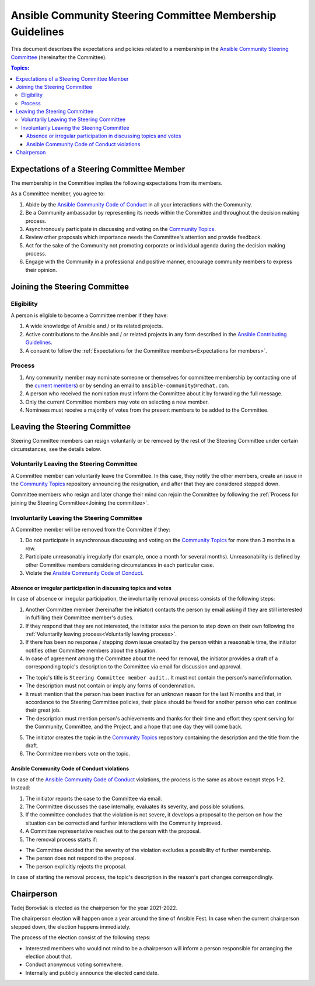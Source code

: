 **********************************************************
Ansible Community Steering Committee Membership Guidelines
**********************************************************

This document describes the expectations and policies related to a membership in the `Ansible Community Steering Committee <https://github.com/ansible/community-docs/blob/main/ansible_community_steering_committee.rst>`_ (hereinafter the Committee).

.. contents:: Topics:

.. _Expectations for members:

Expectations of a Steering Committee Member
===========================================

The membership in the Committee implies the following expectations from its members.

As a Committee member, you agree to:

1. Abide by the `Ansible Community Code of Conduct <https://docs.ansible.com/ansible/latest/community/code_of_conduct.html>`_ in all your interactions with the Community.
2. Be a Community ambassador by representing its needs within the Committee and throughout the decision making process.
3. Asynchronously participate in discussing and voting on the `Community Topics <https://github.com/ansible-community/community-topics/issues>`_.
4. Review other proposals which importance needs the Committee's attention and provide feedback.
5. Act for the sake of the Community not promoting corporate or individual agenda during the decision making process.
6. Engage with the Community in a professional and positive manner, encourage community members to express their opinion.

.. _Joining the committee:

Joining the Steering Committee
==============================

Eligibility
~~~~~~~~~~~

A person is eligible to become a Committee member if they have:

1. A wide knowledge of Ansible and / or its related projects.
2. Active contributions to the Ansible and / or related projects in any form described in the `Ansible Contributing Guidelines <https://github.com/ansible/community-docs/blob/main/contribution_to_project.rst>`_.
3. A consent to follow the :ref:`Expectations for the Committee members<Expectations for members>`.

Process
~~~~~~~

1. Any community member may nominate someone or themselves for committee
   membership by contacting one of the `current members <https://github.com/ansible/community-docs/blob/main/ansible_community_steering_committee.rst#members>`_) or by sending an email to ``ansible-community@redhat.com``.
2. A person who received the nomination must inform the Committee about it by forwarding the full message.
3. Only the current Committee members may vote on selecting a new member.
4. Nominees must receive a majority of votes from the present members to be
   added to the Committee.

Leaving the Steering Committee
==============================

Steering Committee members can resign voluntarily or be removed by the
rest of the Steering Committee under certain circumstances, see the details
below.

.. _Voluntarily leaving process:

Voluntarily Leaving the Steering Committee
~~~~~~~~~~~~~~~~~~~~~~~~~~~~~~~~~~~~~~~~~~

A Committee member can voluntarily leave the Committee.
In this case, they notify the other members, create an issue in the `Community Topics <https://github.com/ansible-community/community-topics/issues>`_ repository announcing the resignation, and after that they are considered stepped down.

Committee members who resign and later change their mind can
rejoin the Committee by following the :ref:`Process for joining the Steering Committee<Joining the committee>`.

Involuntarily Leaving the Steering Committee
~~~~~~~~~~~~~~~~~~~~~~~~~~~~~~~~~~~~~~~~~~~~

A Committee member will be removed from the Committee if they:

1. Do not participate in asynchronous discussing and voting on the `Community Topics <https://github.com/ansible-community/community-topics/issues>`_ for more than 3 months in a row.
2. Participate unreasonably irregularly (for example, once a month for several months). Unreasonability is defined by other Committee members considering circumstances in each particular case.
3. Violate the `Ansible Community Code of Conduct <https://docs.ansible.com/ansible/latest/community/code_of_conduct.html>`_.

.. _Absence or irregular participation removal process:

Absence or irregular participation in discussing topics and votes
+++++++++++++++++++++++++++++++++++++++++++++++++++++++++++++++++

In case of absence or irregular participation, the involuntarily removal process consists of the following steps:

1. Another Committee member (hereinafter the initiator) contacts the person by email asking if they are still interested in fulfilling their Committee member's duties.
2. If they respond that they are not interested, the initiator asks the person to step down on their own following the :ref:`Voluntarily leaving process<Voluntarily leaving process>`.
3. If there has been no response / stepping down issue created by the person within a reasonable time, the initiator notifies other Committee members about the situation.
4. In case of agreement among the Committee about the need for removal, the initiator provides a draft of a corresponding topic's description to the Committee via email for discussion and approval.

- The topic's title is ``Steering Committee member audit.``. It must not contain the person's name/information.
- The description must not contain or imply any forms of condemnation.
- It must mention that the person has been inactive for an unknown reason for the last N months and that, in accordance to the Steering Committee policies, their place should be freed for another person who can continue their great job.
- The description must mention person's achievements and thanks for their time and effort they spent serving for the Community, Committee, and the Project, and a hope that one day they will come back.
5. The initiator creates the topic in the `Community Topics <https://github.com/ansible-community/community-topics/issues>`_ repository containing the description and the title from the draft.
6. The Committee members vote on the topic.

Ansible Community Code of Conduct violations
++++++++++++++++++++++++++++++++++++++++++++

In case of the `Ansible Community Code of Conduct <https://docs.ansible.com/ansible/latest/community/code_of_conduct.html>`_ violations, the process is the same as above except steps 1-2. Instead:

1. The initiator reports the case to the Committee via email.
2. The Committee discusses the case internally, evaluates its severity, and possible solutions.
3. If the committee concludes that the violation is not severe, it develops a proposal to the person on how the situation can be corrected and further interactions with the Community improved.
4. A Committee representative reaches out to the person with the proposal.
5. The removal process starts if:

- The Committee decided that the severity of the violation excludes a possibility of further membership.
- The person does not respond to the proposal.
- The person explicitly rejects the proposal.

In case of starting the removal process, the topic's description in the reason's part changes correspondingly.

Chairperson
===========

Tadej Borovšak is elected as the chairperson for the year 2021-2022.

The chairperson election will happen once a year around the time of
Ansible Fest. In case when the current chairperson stepped down, the election happens immediately.

The process of the election consist of the following steps:

-  Interested members who would not mind to be a chairperson will inform a
   person responsible for arranging the election about that.
-  Conduct anonymous voting somewhere.
-  Internally and publicly announce the elected candidate.
